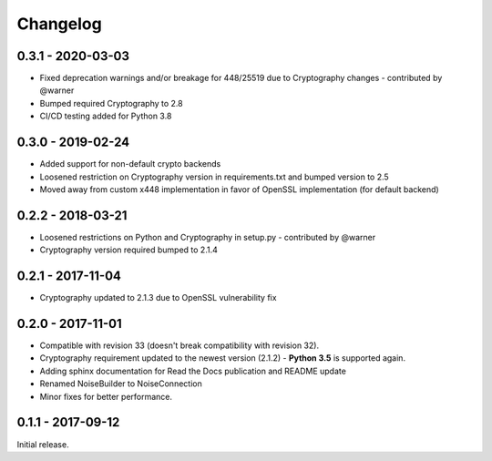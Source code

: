 Changelog
=========

.. _v0-3-1:

0.3.1 - 2020-03-03
~~~~~~~~~~~~~~~~~~

* Fixed deprecation warnings and/or breakage for 448/25519 due to Cryptography changes - contributed by @warner
* Bumped required Cryptography to 2.8
* CI/CD testing added for Python 3.8
      
.. _v0-3-0:

0.3.0 - 2019-02-24 
~~~~~~~~~~~~~~~~~~

* Added support for non-default crypto backends
* Loosened restriction on Cryptography version in requirements.txt and bumped version to 2.5
* Moved away from custom x448 implementation in favor of OpenSSL implementation (for default backend)   

.. _v0-2-2:

0.2.2 - 2018-03-21
~~~~~~~~~~~~~~~~~~

* Loosened restrictions on Python and Cryptography in setup.py - contributed by @warner
* Cryptography version required bumped to 2.1.4


.. _v0-2-1:

0.2.1 - 2017-11-04
~~~~~~~~~~~~~~~~~~

* Cryptography updated to 2.1.3 due to OpenSSL vulnerability fix


.. _v0-2-0:

0.2.0 - 2017-11-01
~~~~~~~~~~~~~~~~~~

* Compatible with revision 33 (doesn't break compatibility with revision 32).
* Cryptography requirement updated to the newest version (2.1.2) - **Python 3.5** is supported again.
* Adding sphinx documentation for Read the Docs publication and README update
* Renamed NoiseBuilder to NoiseConnection
* Minor fixes for better performance.


.. _v0-1-0:

0.1.1 - 2017-09-12
~~~~~~~~~~~~~~~~~~

Initial release.
